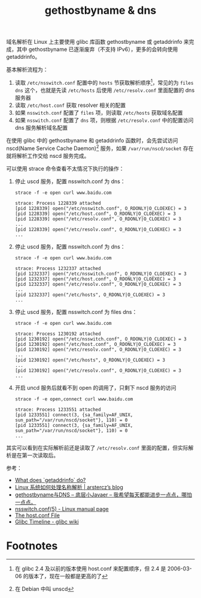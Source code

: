 :PROPERTIES:
:ID:       67D6426D-ADC9-4ED5-B037-253528AF608D
:END:
#+TITLE: gethostbyname & dns

域名解析在 Linux 上主要使用 glibc 库函数 gethostbyname 或 getaddrinfo 来完成，其中 gethostbyname 已逐渐废弃（不支持 IPv6），更多的会转向使用 getaddrinfo。

基本解析流程为：
1. 读取 =/etc/nsswitch.conf= 配置中的 =hosts= 节获取解析顺序[fn:2]，常见的为 =files dns= 这个，也就是先读 =/etc/hosts= 后使用 =/etc/resolv.conf= 里面配置的 dns 服务器
2. 读取 =/etc/host.conf= 获取 resolver 相关的配置
3. 如果 =nsswitch.conf= 配置了 =files= 项，则读取 =/etc/hosts= 获取域名配置
4. 如果 =nsswitch.conf= 配置了 =dns= 项，则根据 =/etc/resolv.conf= 中的配置访问 dns 服务解析域名配置

在使用 glibc 中的 gethostbyname 和 getaddrinfo 函数时，会先尝试访问 nscd(Name Service Cache Daemon)[fn:1] 服务，如果 =/var/run/nscd/socket= 存在就将解析工作交给 nscd 服务完成。

可以使用 strace 命令查看不太情况下执行的操作：
1. 停止 uscd 服务，配置 nsswitch.conf 为 dns：
   #+begin_example
     strace -f -e open curl www.baidu.com
     
     strace: Process 1228339 attached
     [pid 1228339] open("/etc/nsswitch.conf", O_RDONLY|O_CLOEXEC) = 3
     [pid 1228339] open("/etc/host.conf", O_RDONLY|O_CLOEXEC) = 3
     [pid 1228339] open("/etc/resolv.conf", O_RDONLY|O_CLOEXEC) = 3
     ...
     [pid 1228339] open("/etc/resolv.conf", O_RDONLY|O_CLOEXEC) = 3
     ...
   #+end_example
2. 停止 uscd 服务，配置 nsswitch.conf 为 dns：
   #+begin_example
     strace -f -e open curl www.baidu.com
     
     strace: Process 1232337 attached
     [pid 1232337] open("/etc/nsswitch.conf", O_RDONLY|O_CLOEXEC) = 3
     [pid 1232337] open("/etc/host.conf", O_RDONLY|O_CLOEXEC) = 3
     [pid 1232337] open("/etc/resolv.conf", O_RDONLY|O_CLOEXEC) = 3
     ...
     [pid 1232337] open("/etc/hosts", O_RDONLY|O_CLOEXEC) = 3
     ...
   #+end_example
3. 停止 uscd 服务，配置 nsswitch.conf 为 files dns：
   #+begin_example
     strace -f -e open curl www.baidu.com
     
     strace: Process 1230192 attached
     [pid 1230192] open("/etc/nsswitch.conf", O_RDONLY|O_CLOEXEC) = 3
     [pid 1230192] open("/etc/host.conf", O_RDONLY|O_CLOEXEC) = 3
     [pid 1230192] open("/etc/resolv.conf", O_RDONLY|O_CLOEXEC) = 3
     ...
     [pid 1230192] open("/etc/hosts", O_RDONLY|O_CLOEXEC) = 3
     ...
     [pid 1230192] open("/etc/resolv.conf", O_RDONLY|O_CLOEXEC) = 3
     ...
   #+end_example
4. 开启 uncd 服务后就看不到 open 的调用了，只剩下 nscd 服务的访问
   #+begin_example
     strace -f -e open,connect curl www.baidu.com
     
     strace: Process 1233551 attached
     [pid 1233551] connect(3, {sa_family=AF_UNIX, sun_path="/var/run/nscd/socket"}, 110) = 0
     [pid 1233551] connect(3, {sa_family=AF_UNIX, sun_path="/var/run/nscd/socket"}, 110) = 0
     ...
   #+end_example

其实可以看到在实际解析前还是读取了 =/etc/resolv.conf= 里面的配置，但实际解析是在第一次读取后。

参考：
+ [[https://jameshfisher.com/2018/02/03/what-does-getaddrinfo-do/][What does `getaddrinfo` do?]]
+ [[https://blog.arstercz.com/linux-%E7%B3%BB%E7%BB%9F%E5%A6%82%E4%BD%95%E5%A4%84%E7%90%86%E5%90%8D%E7%A7%B0%E8%A7%A3%E6%9E%90/][Linux 系统如何处理名称解析 | arstercz’s blog]]
+ [[https://lfckop.github.io/gethostbyname-and-DNS/][gethostbyname与DNS – 底层小Javaer – 我希望每天都能进步一点点，哪怕一点点。]]
+ [[https://man7.org/linux/man-pages/man5/nsswitch.conf.5.html][nsswitch.conf(5) - Linux manual page]]
+ [[https://tldp.org/LDP/nag/node82.html][The host.conf File]]
+ [[https://sourceware.org/glibc/wiki/Glibc%20Timeline][Glibc Timeline - glibc wiki]]

* Footnotes
[fn:1] 在 Debian 中叫 unscd 

[fn:2] 在 glibc 2.4 及以前的版本使用 host.conf 来配置顺序，但 2.4 是 2006-03-06 的版本了，现在一般都是更高的了 

